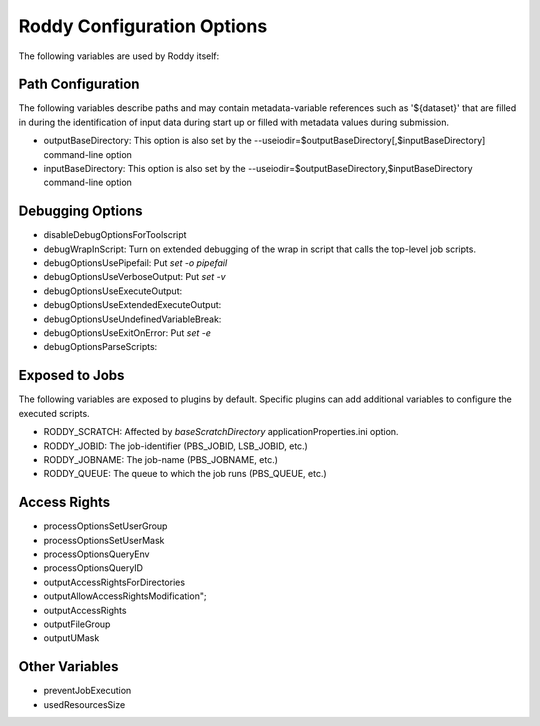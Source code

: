 Roddy Configuration Options
===========================

The following variables are used by Roddy itself:

Path Configuration
------------------

The following variables describe paths and may contain metadata-variable references such as '${dataset}' that are filled in during the identification
of input data during start up or filled with metadata values during submission.

* outputBaseDirectory: This option is also set by the --useiodir=$outputBaseDirectory[,$inputBaseDirectory] command-line option
* inputBaseDirectory:  This option is also set by the --useiodir=$outputBaseDirectory,$inputBaseDirectory command-line option

Debugging Options
-----------------

* disableDebugOptionsForToolscript
* debugWrapInScript: Turn on extended debugging of the wrap in script that calls the top-level job scripts.
* debugOptionsUsePipefail: Put `set -o pipefail`
* debugOptionsUseVerboseOutput: Put `set -v`
* debugOptionsUseExecuteOutput:
* debugOptionsUseExtendedExecuteOutput:
* debugOptionsUseUndefinedVariableBreak:
* debugOptionsUseExitOnError: Put `set -e`
* debugOptionsParseScripts:

Exposed to Jobs
---------------

The following variables are exposed to plugins by default. Specific plugins can add additional variables to configure the executed scripts.

* RODDY_SCRATCH: Affected by `baseScratchDirectory` applicationProperties.ini option.
* RODDY_JOBID: The job-identifier (PBS_JOBID, LSB_JOBID, etc.)
* RODDY_JOBNAME: The job-name (PBS_JOBNAME, etc.)
* RODDY_QUEUE: The queue to which the job runs (PBS_QUEUE, etc.)

Access Rights
-------------

* processOptionsSetUserGroup
* processOptionsSetUserMask
* processOptionsQueryEnv
* processOptionsQueryID
* outputAccessRightsForDirectories
* outputAllowAccessRightsModification";
* outputAccessRights
* outputFileGroup
* outputUMask

Other Variables
---------------

* preventJobExecution
* usedResourcesSize
